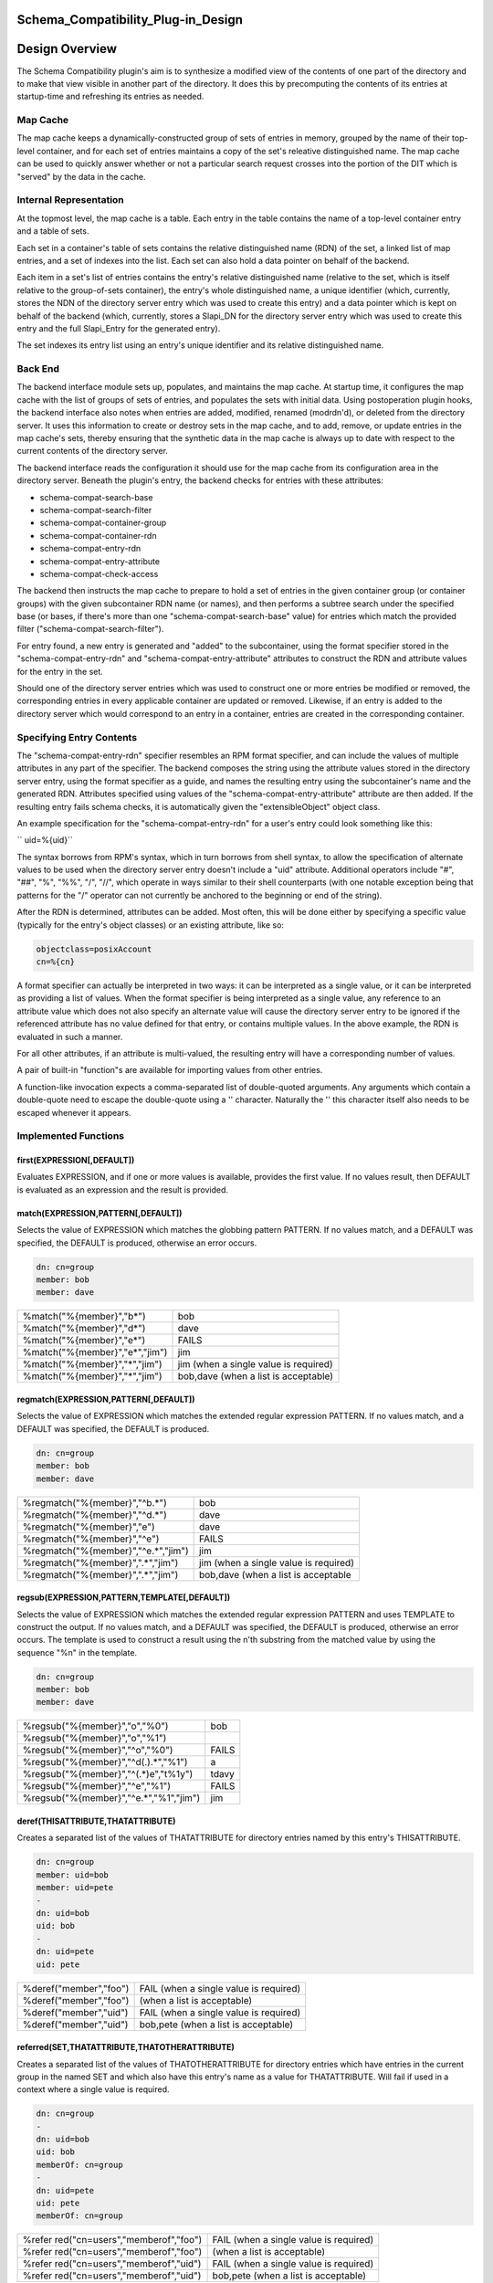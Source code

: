 Schema_Compatibility_Plug-in_Design
===================================



Design Overview
===============

The Schema Compatibility plugin's aim is to synthesize a modified view
of the contents of one part of the directory and to make that view
visible in another part of the directory. It does this by precomputing
the contents of its entries at startup-time and refreshing its entries
as needed.



Map Cache
---------

The map cache keeps a dynamically-constructed group of sets of entries
in memory, grouped by the name of their top-level container, and for
each set of entries maintains a copy of the set's releative
distinguished name. The map cache can be used to quickly answer whether
or not a particular search request crosses into the portion of the DIT
which is "served" by the data in the cache.



Internal Representation
----------------------------------------------------------------------------------------------

At the topmost level, the map cache is a table. Each entry in the table
contains the name of a top-level container entry and a table of sets.

Each set in a container's table of sets contains the relative
distinguished name (RDN) of the set, a linked list of map entries, and a
set of indexes into the list. Each set can also hold a data pointer on
behalf of the backend.

Each item in a set's list of entries contains the entry's relative
distinguished name (relative to the set, which is itself relative to the
group-of-sets container), the entry's whole distinguished name, a unique
identifier (which, currently, stores the NDN of the directory server
entry which was used to create this entry) and a data pointer which is
kept on behalf of the backend (which, currently, stores a Slapi_DN for
the directory server entry which was used to create this entry and the
full Slapi_Entry for the generated entry).

The set indexes its entry list using an entry's unique identifier and
its relative distinguished name.



Back End
--------

The backend interface module sets up, populates, and maintains the map
cache. At startup time, it configures the map cache with the list of
groups of sets of entries, and populates the sets with initial data.
Using postoperation plugin hooks, the backend interface also notes when
entries are added, modified, renamed (modrdn'd), or deleted from the
directory server. It uses this information to create or destroy sets in
the map cache, and to add, remove, or update entries in the map cache's
sets, thereby ensuring that the synthetic data in the map cache is
always up to date with respect to the current contents of the directory
server.

The backend interface reads the configuration it should use for the map
cache from its configuration area in the directory server. Beneath the
plugin's entry, the backend checks for entries with these attributes:

-  schema-compat-search-base
-  schema-compat-search-filter
-  schema-compat-container-group
-  schema-compat-container-rdn
-  schema-compat-entry-rdn
-  schema-compat-entry-attribute
-  schema-compat-check-access

The backend then instructs the map cache to prepare to hold a set of
entries in the given container group (or container groups) with the
given subcontainer RDN name (or names), and then performs a subtree
search under the specified base (or bases, if there's more than one
"schema-compat-search-base" value) for entries which match the provided
filter ("schema-compat-search-filter").

For entry found, a new entry is generated and "added" to the
subcontainer, using the format specifier stored in the
"schema-compat-entry-rdn" and "schema-compat-entry-attribute" attributes
to construct the RDN and attribute values for the entry in the set.

Should one of the directory server entries which was used to construct
one or more entries be modified or removed, the corresponding entries in
every applicable container are updated or removed. Likewise, if an entry
is added to the directory server which would correspond to an entry in a
container, entries are created in the corresponding container.



Specifying Entry Contents
-------------------------

The "schema-compat-entry-rdn" specifier resembles an RPM format
specifier, and can include the values of multiple attributes in any part
of the specifier. The backend composes the string using the attribute
values stored in the directory server entry, using the format specifier
as a guide, and names the resulting entry using the subcontainer's name
and the generated RDN. Attributes specified using values of the
"schema-compat-entry-attribute" attribute are then added. If the
resulting entry fails schema checks, it is automatically given the
"extensibleObject" object class.

An example specification for the "schema-compat-entry-rdn" for a user's
entry could look something like this:

`` uid=%{uid}``

The syntax borrows from RPM's syntax, which in turn borrows from shell
syntax, to allow the specification of alternate values to be used when
the directory server entry doesn't include a "uid" attribute. Additional
operators include "#", "##", "%", "%%", "/", "//", which operate in ways
similar to their shell counterparts (with one notable exception being
that patterns for the "/" operator can not currently be anchored to the
beginning or end of the string).

After the RDN is determined, attributes can be added. Most often, this
will be done either by specifying a specific value (typically for the
entry's object classes) or an existing attribute, like so:

.. code-block:: text

     objectclass=posixAccount
     cn=%{cn}

A format specifier can actually be interpreted in two ways: it can be
interpreted as a single value, or it can be interpreted as providing a
list of values. When the format specifier is being interpreted as a
single value, any reference to an attribute value which does not also
specify an alternate value will cause the directory server entry to be
ignored if the referenced attribute has no value defined for that entry,
or contains multiple values. In the above example, the RDN is evaluated
in such a manner.

For all other attributes, if an attribute is multi-valued, the resulting
entry will have a corresponding number of values.

A pair of built-in "function"s are available for importing values from
other entries.

A function-like invocation expects a comma-separated list of
double-quoted arguments. Any arguments which contain a double-quote need
to escape the double-quote using a '\' character. Naturally the '\' this
character itself also needs to be escaped whenever it appears.



Implemented Functions
----------------------------------------------------------------------------------------------

first(EXPRESSION[,DEFAULT])
^^^^^^^^^^^^^^^^^^^^^^^^^^^

Evaluates EXPRESSION, and if one or more values is available, provides
the first value. If no values result, then DEFAULT is evaluated as an
expression and the result is provided.

match(EXPRESSION,PATTERN[,DEFAULT])
^^^^^^^^^^^^^^^^^^^^^^^^^^^^^^^^^^^

Selects the value of EXPRESSION which matches the globbing pattern
PATTERN. If no values match, and a DEFAULT was specified, the DEFAULT is
produced, otherwise an error occurs.

.. code-block:: text

    dn: cn=group
    member: bob
    member: dave

============================== =====================================
%match("%{member}","b*")       bob
%match("%{member}","d*")       dave
%match("%{member}","e*")       FAILS
%match("%{member}","e*","jim") jim
%match("%{member}","*","jim")  jim (when a single value is required)
%match("%{member}","*","jim")  bob,dave (when a list is acceptable)
============================== =====================================

regmatch(EXPRESSION,PATTERN[,DEFAULT])
^^^^^^^^^^^^^^^^^^^^^^^^^^^^^^^^^^^^^^

Selects the value of EXPRESSION which matches the extended regular
expression PATTERN. If no values match, and a DEFAULT was specified, the
DEFAULT is produced.

.. code-block:: text

    dn: cn=group
    member: bob
    member: dave

+-------------------------------------+---------------------------------------+
| %regmatch("%{member}","^b.*")       | bob                                   |
+-------------------------------------+---------------------------------------+
| %regmatch("%{member}","^d.*")       | dave                                  |
+-------------------------------------+---------------------------------------+
| %regmatch("%{member}","e")          | dave                                  |
+-------------------------------------+---------------------------------------+
| %regmatch("%{member}","^e")         | FAILS                                 |
+-------------------------------------+---------------------------------------+
| %regmatch("%{member}","^e.*","jim") | jim                                   |
+-------------------------------------+---------------------------------------+
| %regmatch("%{member}",".*","jim")   | jim (when a single value is required) |
+-------------------------------------+---------------------------------------+
| %regmatch("%{member}",".*","jim")   | bob,dave (when a list is acceptable   |
+-------------------------------------+---------------------------------------+

regsub(EXPRESSION,PATTERN,TEMPLATE[,DEFAULT])
^^^^^^^^^^^^^^^^^^^^^^^^^^^^^^^^^^^^^^^^^^^^^

Selects the value of EXPRESSION which matches the extended regular
expression PATTERN and uses TEMPLATE to construct the output. If no
values match, and a DEFAULT was specified, the DEFAULT is produced,
otherwise an error occurs. The template is used to construct a result
using the n'th substring from the matched value by using the sequence
"%n" in the template.

.. code-block:: text

    dn: cn=group
    member: bob
    member: dave

====================================== =====
%regsub("%{member}","o","%0")          bob
%regsub("%{member}","o","%1")          
%regsub("%{member}","^o","%0")         FAILS
%regsub("%{member}","^d(.).*","%1")    a
%regsub("%{member}","^(.*)e","t%1y")   tdavy
%regsub("%{member}","^e","%1")         FAILS
%regsub("%{member}","^e.*","%1","jim") jim
====================================== =====

deref(THISATTRIBUTE,THATATTRIBUTE)
^^^^^^^^^^^^^^^^^^^^^^^^^^^^^^^^^^

Creates a separated list of the values of THATATTRIBUTE for directory
entries named by this entry's THISATTRIBUTE.

.. code-block:: text

    dn: cn=group
    member: uid=bob
    member: uid=pete
    -
    dn: uid=bob
    uid: bob
    -
    dn: uid=pete
    uid: pete

====================== ======================================
%deref("member","foo") FAIL (when a single value is required)
%deref("member","foo") (when a list is acceptable)
%deref("member","uid") FAIL (when a single value is required)
%deref("member","uid") bob,pete (when a list is acceptable)
====================== ======================================

referred(SET,THATATTRIBUTE,THATOTHERATTRIBUTE)
^^^^^^^^^^^^^^^^^^^^^^^^^^^^^^^^^^^^^^^^^^^^^^

Creates a separated list of the values of THATOTHERATTRIBUTE for
directory entries which have entries in the current group in the named
SET and which also have this entry's name as a value for THATATTRIBUTE.
Will fail if used in a context where a single value is required.

.. code-block:: text

    dn: cn=group
    -
    dn: uid=bob
    uid: bob
    memberOf: cn=group
    -
    dn: uid=pete
    uid: pete
    memberOf: cn=group

+----------------------------------+----------------------------------+
| %refer                           | FAIL (when a single value is     |
| red("cn=users","memberof","foo") | required)                        |
+----------------------------------+----------------------------------+
| %refer                           | (when a list is acceptable)      |
| red("cn=users","memberof","foo") |                                  |
+----------------------------------+----------------------------------+
| %refer                           | FAIL (when a single value is     |
| red("cn=users","memberof","uid") | required)                        |
+----------------------------------+----------------------------------+
| %refer                           | bob,pete (when a list is         |
| red("cn=users","memberof","uid") | acceptable)                      |
+----------------------------------+----------------------------------+

merge(SEPARATOR,EXPRESSION[,...])
^^^^^^^^^^^^^^^^^^^^^^^^^^^^^^^^^

Evaluates and then creates a list using multiple expressions which can
evaluate to either single values or lists.

.. code-block:: text

    dn: cn=group
    membername: jim
    member: uid=bob
    member: uid=pete
    -
    dn: uid=bob
    uid: bob
    -
    dn: uid=pete
    uid: pete

======================================================== ============
%merge(",","%{membername}","%deref(\"member\",\"uid\")") jim,bob,pete
======================================================== ============

| 